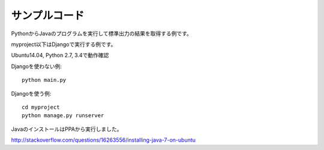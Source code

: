 ==============
サンプルコード
==============

PythonからJavaのプログラムを実行して標準出力の結果を取得する例です。

myproject以下はDjangoで実行する例です。

Ubuntu14.04, Python 2.7, 3.4で動作確認

Djangoを使わない例::

  python main.py

Djangoを使う例::

  cd myproject
  python manage.py runserver

JavaのインストールはPPAから実行しました。

http://stackoverflow.com/questions/16263556/installing-java-7-on-ubuntu
